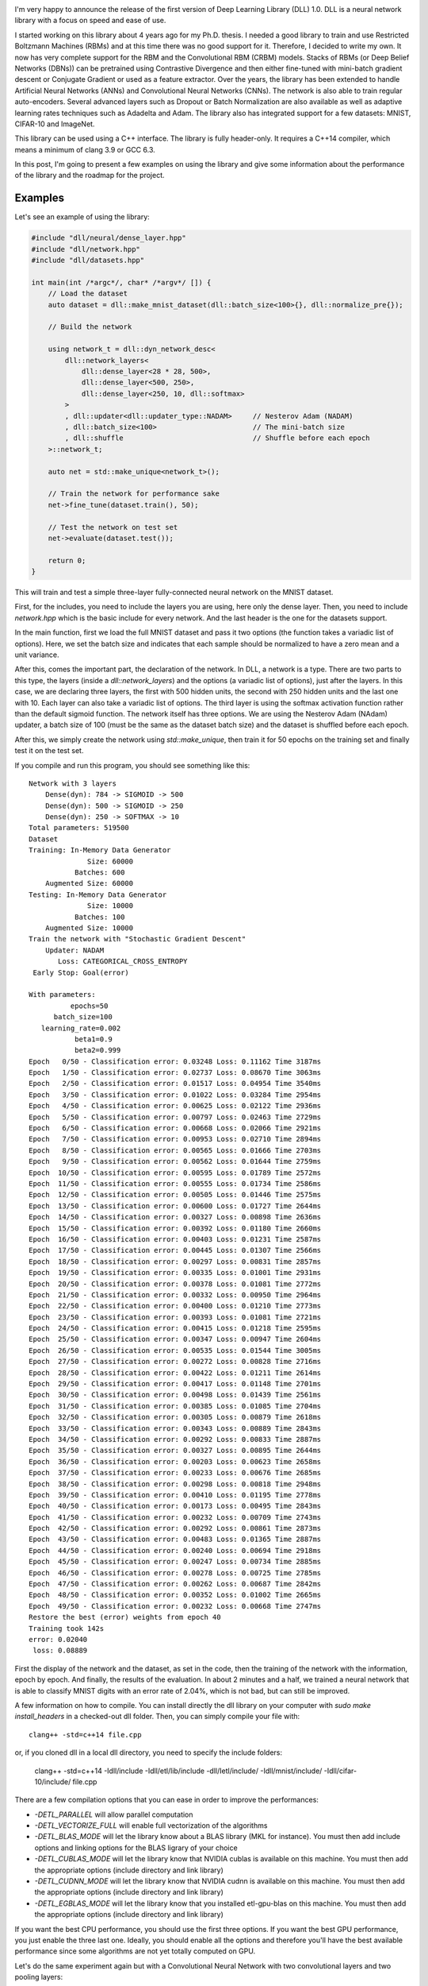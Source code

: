 .. image:: /images/dll_logo.png
   :align: center
   :alt: DLL Logo

I'm very happy to announce the release of the first version of Deep Learning
Library (DLL) 1.0. DLL is a neural network library with a focus on speed and
ease of use.

I started working on this library about 4 years ago for my Ph.D. thesis.
I needed a good library to train and use Restricted Boltzmann Machines (RBMs)
and at this time there was no good support for it. Therefore, I decided to write
my own. It now has very complete support for the RBM and the Convolutional RBM
(CRBM) models. Stacks of RBMs (or Deep Belief Networks (DBNs)) can be pretrained
using Contrastive Divergence and then either fine-tuned with mini-batch gradient
descent or Conjugate Gradient or used as a feature extractor. Over the years,
the library has been extended to handle Artificial Neural Networks (ANNs) and
Convolutional Neural Networks (CNNs). The network is also able to train regular
auto-encoders. Several advanced layers such as Dropout or Batch Normalization
are also available as well as adaptive learning rates techniques such as
Adadelta and Adam. The library also has integrated support for a few datasets:
MNIST, CIFAR-10 and ImageNet.

This library can be used using a C++ interface. The library is fully
header-only. It requires a C++14 compiler, which means a minimum of clang 3.9 or
GCC 6.3.

In this post, I'm going to present a few examples on using the library and give
some information about the performance of the library and the roadmap for the
project.

.. TEASER_END

Examples
########

Let's see an example of using the library:

.. code:: cpp

    #include "dll/neural/dense_layer.hpp"
    #include "dll/network.hpp"
    #include "dll/datasets.hpp"

    int main(int /*argc*/, char* /*argv*/ []) {
        // Load the dataset
        auto dataset = dll::make_mnist_dataset(dll::batch_size<100>{}, dll::normalize_pre{});

        // Build the network

        using network_t = dll::dyn_network_desc<
            dll::network_layers<
                dll::dense_layer<28 * 28, 500>,
                dll::dense_layer<500, 250>,
                dll::dense_layer<250, 10, dll::softmax>
            >
            , dll::updater<dll::updater_type::NADAM>     // Nesterov Adam (NADAM)
            , dll::batch_size<100>                       // The mini-batch size
            , dll::shuffle                               // Shuffle before each epoch
        >::network_t;

        auto net = std::make_unique<network_t>();

        // Train the network for performance sake
        net->fine_tune(dataset.train(), 50);

        // Test the network on test set
        net->evaluate(dataset.test());

        return 0;
    }

This will train and test a simple three-layer fully-connected neural network on
the MNIST dataset.

First, for the includes, you need to include the layers you are using, here only
the dense layer. Then, you need to include `network.hpp` which is the
basic include for every network. And the last header is the one for the datasets
support.

In the main function, first we load the full MNIST dataset and pass it two
options (the function takes a variadic list of options). Here, we set the batch
size and indicates that each sample should be normalized to have a zero mean and
a unit variance.

After this, comes the important part, the declaration of the
network. In DLL, a network is a type. There are two parts to this type, the
layers (inside a `dll::network_layers`) and the options (a variadic list
of options), just after the layers. In this case, we are declaring three layers,
the first with 500 hidden units, the second with 250 hidden units and the last
one with 10. Each layer can also take a variadic list of options. The third
layer is using the softmax activation function rather than the default sigmoid
function. The network itself has three options. We are using the Nesterov Adam
(NAdam) updater, a batch size of 100 (must be the same as the dataset batch
size) and the dataset is shuffled before each epoch.

After this, we simply create the network using `std::make_unique`, then
train it for 50 epochs on the training set and finally test it on the test set.

If you compile and run this program, you should see something like this::

    Network with 3 layers
        Dense(dyn): 784 -> SIGMOID -> 500
        Dense(dyn): 500 -> SIGMOID -> 250
        Dense(dyn): 250 -> SOFTMAX -> 10
    Total parameters: 519500
    Dataset
    Training: In-Memory Data Generator
                  Size: 60000
               Batches: 600
        Augmented Size: 60000
    Testing: In-Memory Data Generator
                  Size: 10000
               Batches: 100
        Augmented Size: 10000
    Train the network with "Stochastic Gradient Descent"
        Updater: NADAM
           Loss: CATEGORICAL_CROSS_ENTROPY
     Early Stop: Goal(error)

    With parameters:
              epochs=50
          batch_size=100
       learning_rate=0.002
               beta1=0.9
               beta2=0.999
    Epoch   0/50 - Classification error: 0.03248 Loss: 0.11162 Time 3187ms
    Epoch   1/50 - Classification error: 0.02737 Loss: 0.08670 Time 3063ms
    Epoch   2/50 - Classification error: 0.01517 Loss: 0.04954 Time 3540ms
    Epoch   3/50 - Classification error: 0.01022 Loss: 0.03284 Time 2954ms
    Epoch   4/50 - Classification error: 0.00625 Loss: 0.02122 Time 2936ms
    Epoch   5/50 - Classification error: 0.00797 Loss: 0.02463 Time 2729ms
    Epoch   6/50 - Classification error: 0.00668 Loss: 0.02066 Time 2921ms
    Epoch   7/50 - Classification error: 0.00953 Loss: 0.02710 Time 2894ms
    Epoch   8/50 - Classification error: 0.00565 Loss: 0.01666 Time 2703ms
    Epoch   9/50 - Classification error: 0.00562 Loss: 0.01644 Time 2759ms
    Epoch  10/50 - Classification error: 0.00595 Loss: 0.01789 Time 2572ms
    Epoch  11/50 - Classification error: 0.00555 Loss: 0.01734 Time 2586ms
    Epoch  12/50 - Classification error: 0.00505 Loss: 0.01446 Time 2575ms
    Epoch  13/50 - Classification error: 0.00600 Loss: 0.01727 Time 2644ms
    Epoch  14/50 - Classification error: 0.00327 Loss: 0.00898 Time 2636ms
    Epoch  15/50 - Classification error: 0.00392 Loss: 0.01180 Time 2660ms
    Epoch  16/50 - Classification error: 0.00403 Loss: 0.01231 Time 2587ms
    Epoch  17/50 - Classification error: 0.00445 Loss: 0.01307 Time 2566ms
    Epoch  18/50 - Classification error: 0.00297 Loss: 0.00831 Time 2857ms
    Epoch  19/50 - Classification error: 0.00335 Loss: 0.01001 Time 2931ms
    Epoch  20/50 - Classification error: 0.00378 Loss: 0.01081 Time 2772ms
    Epoch  21/50 - Classification error: 0.00332 Loss: 0.00950 Time 2964ms
    Epoch  22/50 - Classification error: 0.00400 Loss: 0.01210 Time 2773ms
    Epoch  23/50 - Classification error: 0.00393 Loss: 0.01081 Time 2721ms
    Epoch  24/50 - Classification error: 0.00415 Loss: 0.01218 Time 2595ms
    Epoch  25/50 - Classification error: 0.00347 Loss: 0.00947 Time 2604ms
    Epoch  26/50 - Classification error: 0.00535 Loss: 0.01544 Time 3005ms
    Epoch  27/50 - Classification error: 0.00272 Loss: 0.00828 Time 2716ms
    Epoch  28/50 - Classification error: 0.00422 Loss: 0.01211 Time 2614ms
    Epoch  29/50 - Classification error: 0.00417 Loss: 0.01148 Time 2701ms
    Epoch  30/50 - Classification error: 0.00498 Loss: 0.01439 Time 2561ms
    Epoch  31/50 - Classification error: 0.00385 Loss: 0.01085 Time 2704ms
    Epoch  32/50 - Classification error: 0.00305 Loss: 0.00879 Time 2618ms
    Epoch  33/50 - Classification error: 0.00343 Loss: 0.00889 Time 2843ms
    Epoch  34/50 - Classification error: 0.00292 Loss: 0.00833 Time 2887ms
    Epoch  35/50 - Classification error: 0.00327 Loss: 0.00895 Time 2644ms
    Epoch  36/50 - Classification error: 0.00203 Loss: 0.00623 Time 2658ms
    Epoch  37/50 - Classification error: 0.00233 Loss: 0.00676 Time 2685ms
    Epoch  38/50 - Classification error: 0.00298 Loss: 0.00818 Time 2948ms
    Epoch  39/50 - Classification error: 0.00410 Loss: 0.01195 Time 2778ms
    Epoch  40/50 - Classification error: 0.00173 Loss: 0.00495 Time 2843ms
    Epoch  41/50 - Classification error: 0.00232 Loss: 0.00709 Time 2743ms
    Epoch  42/50 - Classification error: 0.00292 Loss: 0.00861 Time 2873ms
    Epoch  43/50 - Classification error: 0.00483 Loss: 0.01365 Time 2887ms
    Epoch  44/50 - Classification error: 0.00240 Loss: 0.00694 Time 2918ms
    Epoch  45/50 - Classification error: 0.00247 Loss: 0.00734 Time 2885ms
    Epoch  46/50 - Classification error: 0.00278 Loss: 0.00725 Time 2785ms
    Epoch  47/50 - Classification error: 0.00262 Loss: 0.00687 Time 2842ms
    Epoch  48/50 - Classification error: 0.00352 Loss: 0.01002 Time 2665ms
    Epoch  49/50 - Classification error: 0.00232 Loss: 0.00668 Time 2747ms
    Restore the best (error) weights from epoch 40
    Training took 142s
    error: 0.02040
     loss: 0.08889

First the display of the network and the dataset, as set in the code, then the
training of the network with the information, epoch by epoch. And finally, the
results of the evaluation. In about 2 minutes and a half, we trained a neural
network that is able to classify MNIST digits with an error rate of 2.04%, which
is not bad, but can still be improved.

A few information on how to compile. You can install directly the dll library on
your computer with `sudo make install_headers` in a checked-out dll
folder. Then, you can simply compile your file with::

    clang++ -std=c++14 file.cpp

or, if you cloned dll in a local dll directory, you need to specify the include
folders:

    clang++ -std=c++14 -Idll/include -Idll/etl/lib/include -dll/Ietl/include/ -Idll/mnist/include/ -Idll/cifar-10/include/ file.cpp

There are a few compilation options that you can ease in order to improve the
performances:

* `-DETL_PARALLEL` will allow parallel computation
* `-DETL_VECTORIZE_FULL` will enable full vectorization of the algorithms
* `-DETL_BLAS_MODE` will let the library know about a BLAS library (MKL for
  instance). You must then add include options and linking options for the BLAS
  ligrary of your choice
* `-DETL_CUBLAS_MODE` will let the library know that NVIDIA cublas is available on
  this machine. You must then add the appropriate options (include directory and
  link library)
* `-DETL_CUDNN_MODE` will let the library know that NVIDIA cudnn is available on
  this machine. You must then add the appropriate options (include directory and
  link library)
* `-DETL_EGBLAS_MODE` will let the library know that you installed
  etl-gpu-blas on this machine. You must then add the appropriate options
  (include directory and link library)

If you want the best CPU performance, you should use the first three options. If
you want the best GPU performance, you just enable the three last one. Ideally,
you should enable all the options and therefore you'll have the best available
performance since some algorithms are not yet totally computed on GPU.

Let's do the same experiment again but with a Convolutional Neural Network with
two convolutional layers and two pooling layers:

.. code:: cpp

    #include "dll/neural/conv_layer.hpp"
    #include "dll/neural/dense_layer.hpp"
    #include "dll/pooling/mp_layer.hpp"
    #include "dll/network.hpp"
    #include "dll/datasets.hpp"

    #include "mnist/mnist_reader.hpp"
    #include "mnist/mnist_utils.hpp"

    int main(int /*argc*/, char* /*argv*/ []) {
        // Load the dataset
        auto dataset = dll::make_mnist_dataset(dll::batch_size<100>{}, dll::scale_pre<255>{});

        // Build the network

        using network_t = dll::dyn_network_desc<
            dll::network_layers<
                dll::conv_layer<1, 28, 28, 8, 5, 5>,
                dll::mp_2d_layer<8, 24, 24, 2, 2>,
                dll::conv_layer<8, 12, 12, 8, 5, 5>,
                dll::mp_2d_layer<8, 8, 8, 2, 2>,
                dll::dense_layer<8 * 4 * 4, 150>,
                dll::dense_layer<150, 10, dll::softmax>
            >
            , dll::updater<dll::updater_type::NADAM>     // Momentum
            , dll::batch_size<100>                       // The mini-batch size
            , dll::shuffle                               // Shuffle the dataset before each epoch
        >::network_t;

        auto net = std::make_unique<network_t>();

        // Display the network and dataset
        net->display();
        dataset.display();

        // Train the network
        net->fine_tune(dataset.train(), 25);

        // Test the network on test set
        net->evaluate(dataset.test());

        return 0;
    }

There is not a lot of things that change comparing to the previous example. The
networks is now starting with a convolutional layer, followed by a pooling layer
and then again a convolutional layer and a pooling layer and then finally two
fully-connected layers. Another difference is that we are scaling the inputs by
255 instead of normalizing them. Finally, we only train the network for 25
epochs.

Once compiled and run, the output should be something like this.

.. code::

    Network with 6 layers
        Conv(dyn): 1x28x28 -> (8x5x5) -> SIGMOID -> 8x24x24
        MP(2d): 8x24x24 -> (2x2) -> 8x12x12
        Conv(dyn): 8x12x12 -> (8x5x5) -> SIGMOID -> 8x8x8
        MP(2d): 8x8x8 -> (2x2) -> 8x4x4
        Dense(dyn): 128 -> SIGMOID -> 150
        Dense(dyn): 150 -> SOFTMAX -> 10
    Total parameters: 21100
    Dataset
    Training: In-Memory Data Generator
                  Size: 60000
               Batches: 600
        Augmented Size: 60000
    Testing: In-Memory Data Generator
                  Size: 10000
               Batches: 100
        Augmented Size: 10000
    Train the network with "Stochastic Gradient Descent"
        Updater: NADAM
           Loss: CATEGORICAL_CROSS_ENTROPY
     Early Stop: Goal(error)

    With parameters:
              epochs=25
          batch_size=100
       learning_rate=0.002
               beta1=0.9
               beta2=0.999
    Epoch   0/25 - Classification error: 0.09392 Loss: 0.31740 Time 7298ms
    Epoch   1/25 - Classification error: 0.07005 Loss: 0.23473 Time 7298ms
    Epoch   2/25 - Classification error: 0.06915 Loss: 0.22532 Time 7364ms
    Epoch   3/25 - Classification error: 0.04750 Loss: 0.15286 Time 7787ms
    Epoch   4/25 - Classification error: 0.04082 Loss: 0.13191 Time 7377ms
    Epoch   5/25 - Classification error: 0.03258 Loss: 0.10283 Time 7334ms
    Epoch   6/25 - Classification error: 0.03032 Loss: 0.09791 Time 7304ms
    Epoch   7/25 - Classification error: 0.02727 Loss: 0.08453 Time 7345ms
    Epoch   8/25 - Classification error: 0.02410 Loss: 0.07641 Time 7443ms
    Epoch   9/25 - Classification error: 0.02448 Loss: 0.07612 Time 7747ms
    Epoch  10/25 - Classification error: 0.02023 Loss: 0.06370 Time 7626ms
    Epoch  11/25 - Classification error: 0.01920 Loss: 0.06194 Time 7364ms
    Epoch  12/25 - Classification error: 0.01810 Loss: 0.05851 Time 7391ms
    Epoch  13/25 - Classification error: 0.01575 Loss: 0.05074 Time 7316ms
    Epoch  14/25 - Classification error: 0.01542 Loss: 0.04826 Time 7365ms
    Epoch  15/25 - Classification error: 0.01392 Loss: 0.04574 Time 7634ms
    Epoch  16/25 - Classification error: 0.01287 Loss: 0.04061 Time 7367ms
    Epoch  17/25 - Classification error: 0.01167 Loss: 0.03779 Time 7381ms
    Epoch  18/25 - Classification error: 0.01202 Loss: 0.03715 Time 7495ms
    Epoch  19/25 - Classification error: 0.00967 Loss: 0.03268 Time 7359ms
    Epoch  20/25 - Classification error: 0.00955 Loss: 0.03012 Time 7344ms
    Epoch  21/25 - Classification error: 0.00853 Loss: 0.02809 Time 7314ms
    Epoch  22/25 - Classification error: 0.00832 Loss: 0.02834 Time 7329ms
    Epoch  23/25 - Classification error: 0.00807 Loss: 0.02603 Time 7336ms
    Epoch  24/25 - Classification error: 0.00682 Loss: 0.02327 Time 7335ms
    Training took 186s
    error: 0.01520
     loss: 0.05183

This network is doing a bit better than the previous one, achieving a 1.52%
error rate in about 3 minutes.

If you are interested, you can find a few more examples on the Github
repository.

Performance
###########

If you have been following my blog lately, you already may have seen part of
this information, but I wanted to emphasize it here. I've been doing a lot of
work on the performance of the library. To see how i was faring against other
popular frameworks, I decided to compare the performances of DLL against
TensorFlow, Keras, Torch and Caffe. I also tried DeepLearning4J, but I had so
many issues with it and its performance were quite disastrous so I dropped it.
If someone is interested in the dropped results, I can put them somewhere. All
the frameworks were installed with default options and all the frameworks that
can use the MKL have been set to use it.

The first experiment I did was the training of a small three-layers on the MNIST
data set:

.. image:: /images/dll_10_mnist_mlp.png
   :align: center
   :alt: DLL performance for training a MLP on MNIST

On CPU, DLL is the fastest framework to train this network. It's about 35%
faster than TensorFlow and Keras, 4 times faster than Torch and 5 times faster
than Caffe. On GPU, Caffe is the fastest framework, followed by Keras and
TensorFlow and DLL. In that case, Torch is the slowest framework.

Let's see how the frameworks are faring with a small CNN on the same task:

.. image:: /images/dll_10_mnist_cnn.png
   :align: center
   :alt: DLL performance for training a CNN on MNIST

Again, on CPU, DLL is the fastest framework, by a very significant margin, it's
four times faster than TensorFlow and Keras and five times faster than Torch and
Caffe. On GPU, it's on par with Keras and TensorFlow and 3 times faster than
Caffe. It's even more than 5 times faster than Torch.

The next test is done with a larger CNN on CIFAR-10:

.. image:: /images/dll_10_cifar_cnn.png
   :align: center
   :alt: DLL performance for training a CNN on CIFAR-10

On this larger CNN, the differences are less impressive than before,
nevertheless, DLL is still the fastest framework on CPU. It's still around twice
faster than TensorFlow, Keras and Torch and around 3 times faster than Caffe. On
GPU, DLL is slightly faster than Keras and TensorFlow. It's 2.7 times faster
than Caffe and 5 times faster than Torch.

The last test is done on Imagenet with a twelve layers CNN. This time, the
performance is shown in the necessary time to train a mini-batch of 128 images.

.. image:: /images/dll_10_imagenet_cnn.png
   :align: center
   :alt: DLL performance for training a CNN on Imagenet

Again, DLL is faster than all the other frameworks on both CPU and GPU. The
large difference between DLL and TensorFlow and Keras is mainly due to the poor
performance of reading the Imagenet images from the Python code whereas the code
was optimized in DLL.

Overall, in all tested experiments, DLL is always the fastest framework on CPU.
On GPU, except for a very small fully-connected network, it's also always in the
fastest frameworks with TensorFlow and Keras.

You can find `the code of these experiments <https://github.com/wichtounet/frameworks>`_ online if you are interested.

What's next ?
#############

I do not know exactly what the next version of DLL will contain, but I know the
direction in which I'm going to develop.

I would really like to be able to use DLL to classify text. In first time,
I plan to add support for learning embeddings from text and be able to use CNN
on top of the embeddings. Doing that, I also plan to add support to be able to
merge several CNN layers together, so that I can use various filter sizes.
Hopefully, this should not take too long. In a second time, I really want to
integrate support for Recurrent Neural Networks (RNNs) into the framework. In
a first time, only simple CNN cell, but then I want to add support for LSTM and
GRU cells. This will definitely take some time, but I really want to do it
completely in order to fully understand what's going on inside such networks.

Another thing on which I would like to focus is the documentation of the
library. The code documentation is okay, but I would need to put online a list
of the possible layers as well as the list of the possible options. I'll
probably try to use Doxygen for this. I also want to make a few more examples of
the usage of the library, especially when I have embeddings and RNN support.

Although performance is already quite good in general, there are a few things to
improve still. Some operations are really not efficient on GPU for now, for
instance Batch Normalization and Dropout. I want to make sure that all
operations can be efficiently computed on GPU. There are also a few things that
are not efficient on CPU. For instance Batch Normalization is currently very
poor. I'll have to do something on that matter. Some of the SGD optimizers such
as Nadam are also quite slow. Ideally, the performance of DLL should also be
better when performance libraries are not used.

On a final note, I would also like to improve the compilation time again. Even
though the `recent changes made it a lot faster to compile DLL programs <https://baptiste-wicht.com/posts/2017/09/how-i-made-deep-learning-library-38-faster-to-compile-optimization-and-cpp17-if-constexpr.html>`_, it is
still not as fast as I would like.

Download DLL
############

You can download DLL `on Github <https://github.com/wichtounet/dll>`_. If you
only interested in the 1.0 version, you can look at the
`Releases pages <https://github.com/wichtounet/dll/releases>`_ or clone the tag
1.0. There are several branches:

* *master* Is the eternal development branch, may not always be stable
* *stable* Is a branch always pointing to the last tag, no development here

For the future release, there always will tags pointing to the corresponding
commits. You can also have access to previous releases on Github or via the
release tags.

For documentation, the best documentation so far is the `examples that are are available <https://github.com/wichtounet/dll/tree/master/examples/src>`_. You can also take a look at the source of the tests where every functions of the library is used. Once there is interest for the library, I will focus on the documentation.

Don't hesitate to comment this post if you have any comment on this library or
any question. You can also open an Issue on Github if you have a problem using
this library or propose a Pull Request if you have any contribution you'd like
to make to the library.

Hope this may be useful to some of you :)
